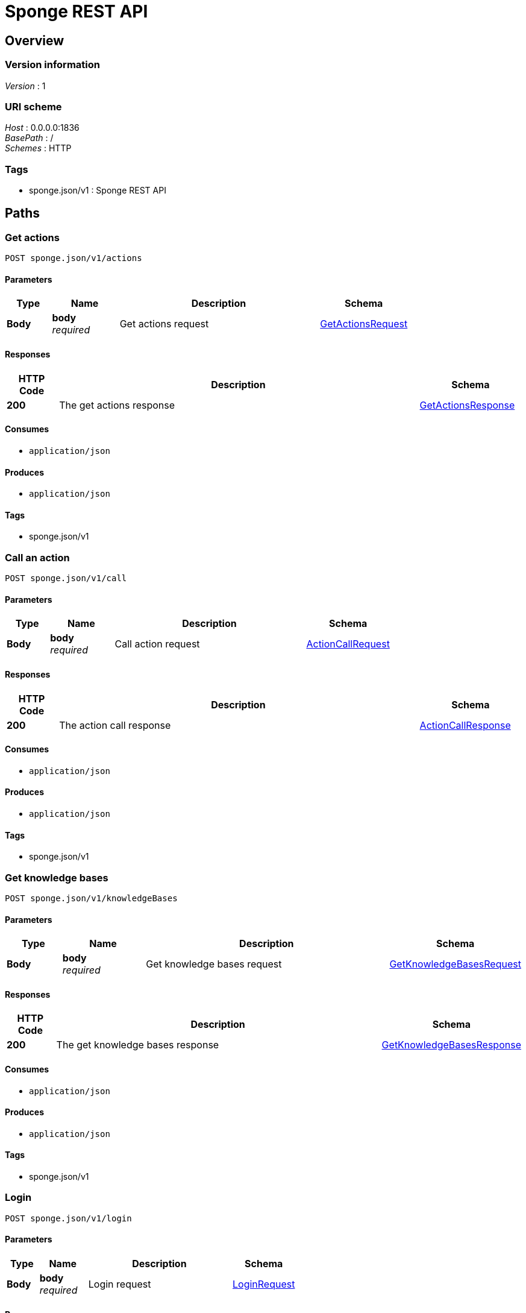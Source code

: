 = Sponge REST API


[[_swagger_overview]]
== Overview

=== Version information
[%hardbreaks]
__Version__ : 1


=== URI scheme
[%hardbreaks]
__Host__ : 0.0.0.0:1836
__BasePath__ : /
__Schemes__ : HTTP


=== Tags

* sponge.json/v1 : Sponge REST API




[[_swagger_paths]]
== Paths

[[_swagger_actions]]
=== Get actions
....
POST sponge.json/v1/actions
....


==== Parameters

[options="header", cols=".^2a,.^3a,.^9a,.^4a"]
|===
|Type|Name|Description|Schema
|**Body**|**body** +
__required__|Get actions request|<<_swagger_getactionsrequest,GetActionsRequest>>
|===


==== Responses

[options="header", cols=".^2a,.^14a,.^4a"]
|===
|HTTP Code|Description|Schema
|**200**|The get actions response|<<_swagger_getactionsresponse,GetActionsResponse>>
|===


==== Consumes

* `application/json`


==== Produces

* `application/json`


==== Tags

* sponge.json/v1


[[_swagger_call]]
=== Call an action
....
POST sponge.json/v1/call
....


==== Parameters

[options="header", cols=".^2a,.^3a,.^9a,.^4a"]
|===
|Type|Name|Description|Schema
|**Body**|**body** +
__required__|Call action request|<<_swagger_actioncallrequest,ActionCallRequest>>
|===


==== Responses

[options="header", cols=".^2a,.^14a,.^4a"]
|===
|HTTP Code|Description|Schema
|**200**|The action call response|<<_swagger_actioncallresponse,ActionCallResponse>>
|===


==== Consumes

* `application/json`


==== Produces

* `application/json`


==== Tags

* sponge.json/v1


[[_swagger_knowledgebases]]
=== Get knowledge bases
....
POST sponge.json/v1/knowledgeBases
....


==== Parameters

[options="header", cols=".^2a,.^3a,.^9a,.^4a"]
|===
|Type|Name|Description|Schema
|**Body**|**body** +
__required__|Get knowledge bases request|<<_swagger_getknowledgebasesrequest,GetKnowledgeBasesRequest>>
|===


==== Responses

[options="header", cols=".^2a,.^14a,.^4a"]
|===
|HTTP Code|Description|Schema
|**200**|The get knowledge bases response|<<_swagger_getknowledgebasesresponse,GetKnowledgeBasesResponse>>
|===


==== Consumes

* `application/json`


==== Produces

* `application/json`


==== Tags

* sponge.json/v1


[[_swagger_login]]
=== Login
....
POST sponge.json/v1/login
....


==== Parameters

[options="header", cols=".^2a,.^3a,.^9a,.^4a"]
|===
|Type|Name|Description|Schema
|**Body**|**body** +
__required__|Login request|<<_swagger_loginrequest,LoginRequest>>
|===


==== Responses

[options="header", cols=".^2a,.^14a,.^4a"]
|===
|HTTP Code|Description|Schema
|**200**|The login response|<<_swagger_loginresponse,LoginResponse>>
|===


==== Consumes

* `application/json`


==== Produces

* `application/json`


==== Tags

* sponge.json/v1


[[_swagger_logout]]
=== Logout
....
POST sponge.json/v1/logout
....


==== Parameters

[options="header", cols=".^2a,.^3a,.^9a,.^4a"]
|===
|Type|Name|Description|Schema
|**Body**|**body** +
__required__|Logout request|<<_swagger_logoutrequest,LogoutRequest>>
|===


==== Responses

[options="header", cols=".^2a,.^14a,.^4a"]
|===
|HTTP Code|Description|Schema
|**200**|The logout response|<<_swagger_logoutresponse,LogoutResponse>>
|===


==== Consumes

* `application/json`


==== Produces

* `application/json`


==== Tags

* sponge.json/v1


[[_swagger_reload]]
=== Reload knowledge bases
....
POST sponge.json/v1/reload
....


==== Parameters

[options="header", cols=".^2a,.^3a,.^9a,.^4a"]
|===
|Type|Name|Description|Schema
|**Body**|**body** +
__required__|Reload knowledge bases request|<<_swagger_reloadrequest,ReloadRequest>>
|===


==== Responses

[options="header", cols=".^2a,.^14a,.^4a"]
|===
|HTTP Code|Description|Schema
|**200**|The reload response|<<_swagger_reloadresponse,ReloadResponse>>
|===


==== Consumes

* `application/json`


==== Produces

* `application/json`


==== Tags

* sponge.json/v1


[[_swagger_send]]
=== Send a new event
....
POST sponge.json/v1/send
....


==== Parameters

[options="header", cols=".^2a,.^3a,.^9a,.^4a"]
|===
|Type|Name|Description|Schema
|**Body**|**body** +
__required__|Send event request|<<_swagger_sendeventrequest,SendEventRequest>>
|===


==== Responses

[options="header", cols=".^2a,.^14a,.^4a"]
|===
|HTTP Code|Description|Schema
|**200**|The send event response|<<_swagger_sendeventresponse,SendEventResponse>>
|===


==== Consumes

* `application/json`


==== Produces

* `application/json`


==== Tags

* sponge.json/v1


[[_swagger_version]]
=== Get the Sponge version
....
POST sponge.json/v1/version
....


==== Parameters

[options="header", cols=".^2a,.^3a,.^9a,.^4a"]
|===
|Type|Name|Description|Schema
|**Body**|**body** +
__required__|Get Sponge version request|<<_swagger_getversionrequest,GetVersionRequest>>
|===


==== Responses

[options="header", cols=".^2a,.^14a,.^4a"]
|===
|HTTP Code|Description|Schema
|**200**|The Sponge version response|<<_swagger_getversionresponse,GetVersionResponse>>
|===


==== Consumes

* `application/json`


==== Produces

* `application/json`


==== Tags

* sponge.json/v1




[[_swagger_definitions]]
== Definitions

[[_swagger_getactionsrequest]]
=== GetActionsRequest
Get actions request


[options="header", cols=".^3a,.^11a,.^4a"]
|===
|Name|Description|Schema
|**id** +
__optional__|The request id|string
|**username** +
__optional__|The user name|string
|**password** +
__optional__|The user password|string
|**authToken** +
__optional__|The authentication token|string
|**metadataRequired** +
__optional__|Metadata required|boolean
|**nameRegExp** +
__optional__|The action name or the regular expression (compatible with https://docs.oracle.com/javase/8/docs/api/java/util/regex/Pattern.html)|string
|===


[[_swagger_type]]
=== Type

[options="header", cols=".^3a,.^4a"]
|===
|Name|Schema
|**kind** +
__optional__|enum (STRING, NUMBER, INTEGER, BOOLEAN, BINARY, ANY, VOID, OBJECT, LIST, MAP, ACTION)
|**format** +
__optional__|string
|**tags** +
__optional__|< string > array
|**features** +
__optional__|< string, string > map
|===


[[_swagger_knowledgebasemeta]]
=== KnowledgeBaseMeta
Represents a Sponge knowledge base metadata


[options="header", cols=".^3a,.^11a,.^4a"]
|===
|Name|Description|Schema
|**name** +
__required__|The knowledge base name|string
|**displayName** +
__optional__|The knowledge base display name|string
|**description** +
__optional__|The knowledge base description|string
|===


[[_swagger_actionmeta]]
=== ActionMeta
Represents a Sponge action metadata


[options="header", cols=".^3a,.^11a,.^4a"]
|===
|Name|Description|Schema
|**name** +
__required__|The action name|string
|**displayName** +
__optional__|The action display name|string
|**description** +
__optional__|The action description|string
|**knowledgeBase** +
__required__|The action knowledge base|<<_swagger_knowledgebasemeta,KnowledgeBaseMeta>>
|**meta** +
__required__|The action metadata|< string, object > map
|**argsMeta** +
__optional__|The action arguments metadata|< <<_swagger_actionargmeta,ActionArgMeta>> > array
|**resultMeta** +
__optional__|The action result metadata|<<_swagger_actionresultmeta,ActionResultMeta>>
|===


[[_swagger_actionargmeta]]
=== ActionArgMeta
Represents a Sponge action argument metadata


[options="header", cols=".^3a,.^11a,.^4a"]
|===
|Name|Description|Schema
|**name** +
__required__|The action argument name|string
|**type** +
__required__|The action argument type|<<_swagger_type,Type>>
|**required** +
__required__|Is the argument required|boolean
|**displayName** +
__required__|The action argument display name|string
|**description** +
__required__|The action argument description|string
|===


[[_swagger_getactionsresponse]]
=== GetActionsResponse
Get actions response


[options="header", cols=".^3a,.^11a,.^4a"]
|===
|Name|Description|Schema
|**errorCode** +
__optional__|The error code|string
|**errorMessage** +
__optional__|The error message|string
|**detailedErrorMessage** +
__optional__|The detailed error message|string
|**id** +
__optional__|The corresponding request id|string
|**actions** +
__required__|The Sponge actions|< <<_swagger_actionmeta,ActionMeta>> > array
|===


[[_swagger_actionresultmeta]]
=== ActionResultMeta
Represents a Sponge action result metadata


[options="header", cols=".^3a,.^11a,.^4a"]
|===
|Name|Description|Schema
|**type** +
__required__|The action result type|<<_swagger_type,Type>>
|**displayName** +
__required__|The action result display name|string
|**description** +
__optional__|The action result description|string
|===


[[_swagger_actioncallrequest]]
=== ActionCallRequest
Represents a Sponge action call


[options="header", cols=".^3a,.^11a,.^4a"]
|===
|Name|Description|Schema
|**id** +
__optional__|The request id|string
|**username** +
__optional__|The user name|string
|**password** +
__optional__|The user password|string
|**authToken** +
__optional__|The authentication token|string
|**name** +
__required__|The action name|string
|**args** +
__optional__|The action arguments|< object > array
|===


[[_swagger_actioncallresponse]]
=== ActionCallResponse
Action call response


[options="header", cols=".^3a,.^11a,.^4a"]
|===
|Name|Description|Schema
|**errorCode** +
__optional__|The error code|string
|**errorMessage** +
__optional__|The error message|string
|**detailedErrorMessage** +
__optional__|The detailed error message|string
|**id** +
__optional__|The corresponding request id|string
|**result** +
__required__|The action result|object
|===


[[_swagger_getknowledgebasesrequest]]
=== GetKnowledgeBasesRequest
Get knowledge bases request


[options="header", cols=".^3a,.^11a,.^4a"]
|===
|Name|Description|Schema
|**id** +
__optional__|The request id|string
|**username** +
__optional__|The user name|string
|**password** +
__optional__|The user password|string
|**authToken** +
__optional__|The authentication token|string
|===


[[_swagger_getknowledgebasesresponse]]
=== GetKnowledgeBasesResponse
Get knowledge bases response


[options="header", cols=".^3a,.^11a,.^4a"]
|===
|Name|Description|Schema
|**errorCode** +
__optional__|The error code|string
|**errorMessage** +
__optional__|The error message|string
|**detailedErrorMessage** +
__optional__|The detailed error message|string
|**id** +
__optional__|The corresponding request id|string
|**knowledgeBases** +
__required__|The Spoonge knowledge bases|< <<_swagger_knowledgebasemeta,KnowledgeBaseMeta>> > array
|===


[[_swagger_loginrequest]]
=== LoginRequest
Login request


[options="header", cols=".^3a,.^11a,.^4a"]
|===
|Name|Description|Schema
|**id** +
__optional__|The request id|string
|**username** +
__optional__|The user name|string
|**password** +
__optional__|The user password|string
|**authToken** +
__optional__|The authentication token|string
|===


[[_swagger_loginresponse]]
=== LoginResponse
Login response


[options="header", cols=".^3a,.^11a,.^4a"]
|===
|Name|Description|Schema
|**errorCode** +
__optional__|The error code|string
|**errorMessage** +
__optional__|The error message|string
|**detailedErrorMessage** +
__optional__|The detailed error message|string
|**id** +
__optional__|The corresponding request id|string
|**authToken** +
__required__|The authentication token|string
|===


[[_swagger_logoutrequest]]
=== LogoutRequest
Logout request


[options="header", cols=".^3a,.^11a,.^4a"]
|===
|Name|Description|Schema
|**id** +
__optional__|The request id|string
|**username** +
__optional__|The user name|string
|**password** +
__optional__|The user password|string
|**authToken** +
__optional__|The authentication token|string
|===


[[_swagger_logoutresponse]]
=== LogoutResponse
Logout response


[options="header", cols=".^3a,.^11a,.^4a"]
|===
|Name|Description|Schema
|**errorCode** +
__optional__|The error code|string
|**errorMessage** +
__optional__|The error message|string
|**detailedErrorMessage** +
__optional__|The detailed error message|string
|**id** +
__optional__|The corresponding request id|string
|===


[[_swagger_reloadrequest]]
=== ReloadRequest
Reload request


[options="header", cols=".^3a,.^11a,.^4a"]
|===
|Name|Description|Schema
|**id** +
__optional__|The request id|string
|**username** +
__optional__|The user name|string
|**password** +
__optional__|The user password|string
|**authToken** +
__optional__|The authentication token|string
|===


[[_swagger_reloadresponse]]
=== ReloadResponse
Reload response


[options="header", cols=".^3a,.^11a,.^4a"]
|===
|Name|Description|Schema
|**errorCode** +
__optional__|The error code|string
|**errorMessage** +
__optional__|The error message|string
|**detailedErrorMessage** +
__optional__|The detailed error message|string
|**id** +
__optional__|The corresponding request id|string
|===


[[_swagger_sendeventrequest]]
=== SendEventRequest
Send event request


[options="header", cols=".^3a,.^11a,.^4a"]
|===
|Name|Description|Schema
|**id** +
__optional__|The request id|string
|**username** +
__optional__|The user name|string
|**password** +
__optional__|The user password|string
|**authToken** +
__optional__|The authentication token|string
|**name** +
__required__|The event name|string
|**attributes** +
__optional__|The event attributes|< string, object > map
|===


[[_swagger_sendeventresponse]]
=== SendEventResponse
Send event response


[options="header", cols=".^3a,.^11a,.^4a"]
|===
|Name|Description|Schema
|**errorCode** +
__optional__|The error code|string
|**errorMessage** +
__optional__|The error message|string
|**detailedErrorMessage** +
__optional__|The detailed error message|string
|**id** +
__optional__|The corresponding request id|string
|**eventId** +
__required__|The event id|string
|===


[[_swagger_getversionrequest]]
=== GetVersionRequest
Get version request


[options="header", cols=".^3a,.^11a,.^4a"]
|===
|Name|Description|Schema
|**id** +
__optional__|The request id|string
|**username** +
__optional__|The user name|string
|**password** +
__optional__|The user password|string
|**authToken** +
__optional__|The authentication token|string
|===


[[_swagger_getversionresponse]]
=== GetVersionResponse
Get version response


[options="header", cols=".^3a,.^11a,.^4a"]
|===
|Name|Description|Schema
|**errorCode** +
__optional__|The error code|string
|**errorMessage** +
__optional__|The error message|string
|**detailedErrorMessage** +
__optional__|The detailed error message|string
|**id** +
__optional__|The corresponding request id|string
|**version** +
__required__|The Sponge version|string
|===





